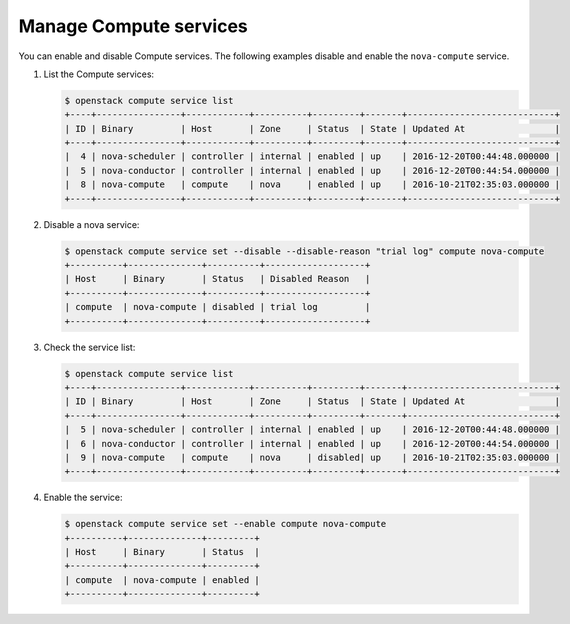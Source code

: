 =======================
Manage Compute services
=======================

You can enable and disable Compute services. The following examples disable and
enable the ``nova-compute`` service.

#. List the Compute services:

   .. code-block:: console

      $ openstack compute service list
      +----+----------------+------------+----------+---------+-------+----------------------------+
      | ID | Binary         | Host       | Zone     | Status  | State | Updated At                 |
      +----+----------------+------------+----------+---------+-------+----------------------------+
      |  4 | nova-scheduler | controller | internal | enabled | up    | 2016-12-20T00:44:48.000000 |
      |  5 | nova-conductor | controller | internal | enabled | up    | 2016-12-20T00:44:54.000000 |
      |  8 | nova-compute   | compute    | nova     | enabled | up    | 2016-10-21T02:35:03.000000 |
      +----+----------------+------------+----------+---------+-------+----------------------------+

#. Disable a nova service:

   .. code-block:: console

      $ openstack compute service set --disable --disable-reason "trial log" compute nova-compute
      +----------+--------------+----------+-------------------+
      | Host     | Binary       | Status   | Disabled Reason   |
      +----------+--------------+----------+-------------------+
      | compute  | nova-compute | disabled | trial log         |
      +----------+--------------+----------+-------------------+

#. Check the service list:

   .. code-block:: console

      $ openstack compute service list
      +----+----------------+------------+----------+---------+-------+----------------------------+
      | ID | Binary         | Host       | Zone     | Status  | State | Updated At                 |
      +----+----------------+------------+----------+---------+-------+----------------------------+
      |  5 | nova-scheduler | controller | internal | enabled | up    | 2016-12-20T00:44:48.000000 |
      |  6 | nova-conductor | controller | internal | enabled | up    | 2016-12-20T00:44:54.000000 |
      |  9 | nova-compute   | compute    | nova     | disabled| up    | 2016-10-21T02:35:03.000000 |
      +----+----------------+------------+----------+---------+-------+----------------------------+

#. Enable the service:

   .. code-block:: console

      $ openstack compute service set --enable compute nova-compute
      +----------+--------------+---------+
      | Host     | Binary       | Status  |
      +----------+--------------+---------+
      | compute  | nova-compute | enabled |
      +----------+--------------+---------+
